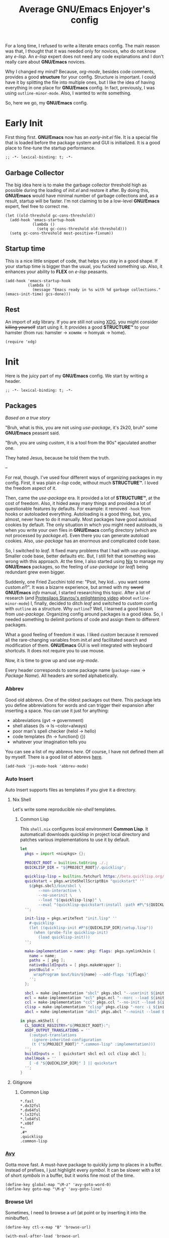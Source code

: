 #+title: Average GNU/Emacs Enjoyer's config

#+options: toc:nil
#+property: header-args:elisp :results silent

For a long time, I refused to write a literate emacs config.  The main reason
was that, I thought that it was needed only for novices, who do not know any
/e-lisp/.  An /e-lisp/ expert does not need any code explanations and I don't
really care about *GNU/Emacs* novices.

Why I changed my mind?  Because, /org-mode/, besides code comments, provides a
good *structure* for your config.  Structure is important.  I could have it by
splitting the file into multiple ones, but I like the idea of having everything
in one place for *GNU/Emacs* config.  In fact, previously, I was using
~outline-minor-mode~.  Also, I wanted to write something.

So, here we go, my *GNU/Emacs* config.

* Early Init
:properties:
:header-args:elisp: :tangle early-init.el
:end:

First thing first.  *GNU/Emacs* now has an /early-init.el/ file.  It is a
special file that is loaded before the package system and GUI is initialized.
It is a good place to fine-tune the startup performance.

#+begin_src elisp
;; -*- lexical-binding: t; -*-
#+end_src

** Garbage Collector
The big idea here is to make the garbage collector threshold high as possible
during the loading of /init.el/ and restore it after.  By doing this,
*GNU/Emacs* would have minimal number of garbage collections and, as a result,
startup will be faster.  I'm not claiming to be a low-level *GNU/Emacs* expert,
feel free to correct me.

#+begin_src elisp
(let ((old-threshold gc-cons-threshold))
  (add-hook 'emacs-startup-hook
            (lambda ()
              (setq gc-cons-threshold old-threshold)))
  (setq gc-cons-threshold most-positive-fixnum))
#+end_src

** Startup time
This is a nice little snippet of code, that helps you stay in a good shape.  If
your startup time is bigger than the usual, you fucked something up.  Also, it
enhances your ability to *FLEX* on /e-lisp/ peasants.

#+begin_src elisp
(add-hook 'emacs-startup-hook
          (lambda ()
            (message "Emacs ready in %s with %d garbage collections." (emacs-init-time) gcs-done)))
#+end_src

** Rest
An import of /xdg/ library.  If you are still not using [[https://wiki.archlinux.org/title/XDG_Base_Directory][XDG]], you might consider
+killing yourself+ start using it.  It provides a good *STRUCTURE™* to your
hamster (from rus: hamster -> хомяк -> homyak -> home).

#+begin_src elisp
(require 'xdg)
#+end_src

* Init
:properties:
:header-args:elisp: :tangle init.el
:end:

Here is the juicy part of my *GNU/Emacs* config.  We start by writing a header.

#+begin_src elisp
;; -*- lexical-binding: t; -*-
#+end_src

** Packages
/Based on a true story/

"Bruh, what is this, you are not using /use-package/, it's 2k20, bruh" some
*GNU/Emacs* peasant said.

"Bruh, you are using /custom/, it is a tool from the 90s" ejaculated another
one.

They hated Jesus, because he told them the truth.

--

For real, though.  I've used four different ways of organizing packages in my
config.  First, it was plain /e-lisp/ code, without much *STRUCTURE™*.  I loved
the freedom aspect of it.

Then, came the /use-package/ era.  It provided a lot of *STRUCTURE™*, at the
cost of freedom.  Also, it hided away many things and provided a lot of
questionable features by defaults.  For example: it removed ~-hook~ from hooks
or autoloaded everything.  Autoloading is a good thing, but, you, almost, never
have to do it manually.  Most packages have good autoload cookies by default.
The only situation in which you might need autoloads, is when you write your own
files in *GNU/Emacs* config directory (which are not processed by /package.el/).
Even there you can generate autoload cookies.  Also, /use-package/ has an
enormous and complicated code base.

So, I switched to /leaf/.  It fixed many problems that I had with /use-package/.
Smaller code base, better defaults etc.  But, I still felt that something was
wrong with this approach.  At the time, I also started using [[../overlays/emacs.nix][Nix]] to manage my
*GNU/Emacs* packages, so the feeling of /use-package/ (or /leaf/) being
redundant grew even bigger.

Suddenly, one Fried Zucchini told me: "Psst, hey kid... you want some
/custom.el/?".  It was a bizarre experience, but armed with my +sword+
*GNU/Emacs* /info/ manual, I started researching this topic.  After a lot of
research (and [[https://www.youtube.com/watch?v=UHk3FbieW0w][Protesilaos Stavrou's enlightening video]] about
~outline-minor-mode~) I, finally, decided to ditch /leaf/ and switched to
/custom/ config with ~outline~ as a structure.  Why ~outline~?  Well, I learned
a good lesson from /use-package/.  Organizing config around packages is a good
idea.  So, I needed something to delimit portions of code and assign them to
different packages.

What a good feeling of freedom it was.  I liked /custom/ because it removed all
the rare-changing variables from /init.el/ and facilitated search and
modification of them.  *GNU/Emacs* GUI is well integrated with keyboard
shortcuts.  It does not require you to use mouse.

Now, it is time to grow up and use /org-mode/.

Every header corresponds to some package name (~package-name~ -> /Package
Name/).  All headers are sorted alphabetically.

*** Abbrev
Good old abbrevs.  One of the oldest packages out there.  This package lets you
define abbreviations for words and can trigger their expansion after inserting a
space.  You can use it just for anything:

- abbreviations (gvt -> government)
- shell aliases (ls -> ls --color=always)
- poor man's spell checker (helol -> hello)
- code templates (fn -> function() {})
- whatever your imagination tells you

You can see a list of my abbrevs [[abbrev_defs][here]].  Of course, I have not defined them all
by myself.  There is a good list of abbrevs [[https://www.emacswiki.org/emacs/autocorrection_abbrev_defs][here]].

#+begin_src elisp
(add-hook 'js-mode-hook 'abbrev-mode)
#+end_src

*** Auto Insert
:PROPERTIES:
:header-args: :mkdirp yes
:END:

Auto Insert supports files as templates if you give it a directory.

**** Nix Shell
Let's write some reproducible /nix-shell/ templates.

***** Common Lisp
This ~shell.nix~ configures local environment *Common Lisp*.  It automaticall
downloads quicklisp in project local directory and patches various
implementations to use it by default.

#+begin_src nix :tangle auto-insert/shell-common-lisp.nix
let
  pkgs = import <nixpkgs> {};

  PROJECT_ROOT = builtins.toString ./.;
  QUICKLISP_DIR = "${PROJECT_ROOT}/.quicklisp";

  quicklisp-lisp = builtins.fetchurl https://beta.quicklisp.org/quicklisp.lisp;
  quickstart = pkgs.writeShellScriptBin "quickstart" ''
    ${pkgs.sbcl}/bin/sbcl \
        --non-interactive \
        --no-userinit \
        --load "${quicklisp-lisp}" \
        --eval "(quicklisp-quickstart:install :path #P\"${QUICKLISP_DIR}/\")"
  '';

  init-lisp = pkgs.writeText "init.lisp" ''
    #-quicklisp
    (let ((quicklisp-init #P"${QUICKLISP_DIR}/setup.lisp"))
      (when (probe-file quicklisp-init)
        (load quicklisp-init)))
  '';

  make-implementation = name: pkg: flags: pkgs.symlinkJoin {
    name = name;
    paths = [ pkg ];
    nativeBuildInputs = [ pkgs.makeWrapper ];
    postBuild = ''
      wrapProgram $out/bin/${name} --add-flags '${flags}'
    '';
  };

  sbcl = make-implementation "sbcl" pkgs.sbcl "--userinit ${init-lisp}";
  ecl = make-implementation "ecl" pkgs.ecl "--norc --load ${init-lisp}";
  ccl = make-implementation "ccl" pkgs.ccl "--no-init --load ${init-lisp}";
  clisp = make-implementation "clisp" pkgs.clisp "-norc -i ${init-lisp}";
  abcl = make-implementation "abcl" pkgs.abcl "--noinit --load ${init-lisp}";

in pkgs.mkShell {
  CL_SOURCE_REGISTRY="${PROJECT_ROOT}:";
  ASDF_OUTPUT_TRANSLATIONS = ''
    (:output-translations
     :ignore-inherited-configuration
     (t ("${PROJECT_ROOT}" ".common-lisp" :implementation)))
  '';
  buildInputs =  [ quickstart sbcl ecl ccl clisp abcl ];
  shellHook = ''
    [ -d "${QUICKLISP_DIR}" ] || quickstart
  '';
}
#+end_src

**** Gitignore

***** Common Lisp
#+begin_src text :tangle auto-insert/gitignore-common-lisp
*.fasl
*.dx32fsl
*.dx64fsl
*.lx32fsl
*.lx64fsl
*.x86f
*~
.#*
.quicklisp
.common-lisp
#+end_src

*** [[https://github.com/abo-abo/avy][Avy]]
Gotta move fast.  A must-have package to quickly jump to places in a buffer.
Instead of prefixes, I just highlight every /symbol/.  It can be slower with a
lot of short /symbols/ in a buffer, but it works fine most of the time.

#+begin_src elisp
(define-key global-map "\M-z" 'avy-goto-word-0)
(define-key goto-map "\M-g" 'avy-goto-line)
#+end_src

*** Browse Url
Sometimes, I need to browse a url (at point or by inserting it into the
minibuffer).

#+begin_src elisp
(define-key ctl-x-map "B" 'browse-url)

(with-eval-after-load 'browse-url
  (defun browse-url-choices (url &rest args)
    (let* ((answers '(("firefox" ?f "Open in firefox" browse-url-firefox)
                      ("eww" ?e "Open in eww" eww-browse-url)
                      ("brave" ?b "Open in brave" browse-url-generic)
                      ("ytdli" ?y "Download with ytdli"
                       (lambda (url &rest _args)
                         (call-process "ytdli" nil 0 nil url)))
                      ("mpvi" ?m "Open in mpvi"
                       (lambda (url &rest _args)
                         (call-process "setsid" nil 0 nil "-f" "mpvi" url)))))
           (read-answer-short t)
           (answer (read-answer (concat url " ") answers)))
      (apply (nth 3 (assoc answer answers)) url args))))
#+end_src

*** [[https://github.com/jwiegley/emacs-async/blob/master/async-bytecomp.el][Bytecomp Async]]
I don't like to wait for byte-compilation.

#+begin_src elisp
(declare-function async-bytecomp-package-mode "async-bytecomp" (&optional arg))
(with-eval-after-load 'bytecomp (async-bytecomp-package-mode))
#+end_src

*** [[https://github.com/kwrooijen/cargo.el][Cargo]]
Nice cargo commands, for /state-of-the-art/ experience of *Rust* compilation.

#+begin_src elisp
(add-hook 'rust-mode-hook 'cargo-minor-mode)
#+end_src

*** Comint
In /comint/ we trust.  I like how easy it is to create custom repls with this
package.

#+begin_src elisp
(add-hook 'comint-output-filter-functions 'comint-strip-ctrl-m)
(add-hook 'comint-output-filter-functions 'comint-truncate-buffer)
(add-hook 'comint-output-filter-functions 'comint-osc-process-output)
#+end_src

*** Compile
We finally have nice things in 2k22.

#+begin_src elisp
(with-eval-after-load 'compile
  (add-hook 'compilation-filter-hook 'ansi-color-compilation-filter))
#+end_src

*** [[https://github.com/minad/consult][Consult]]
This is a game changer.  A package that strives to be a
completion-framework-agnostic replacement for [[https://github.com/abo-abo/swiper][counsel]].

#+begin_src elisp
(defvar kmacro-keymap)
(define-key global-map "\M-H" 'consult-history)
(define-key goto-map "o" 'consult-outline)
(define-key goto-map "i" 'consult-imenu)
(define-key goto-map "E" 'consult-compile-error)
(define-key goto-map "F" 'consult-flymake)
(define-key project-prefix-map "i" 'consult-project-imenu)
(define-key kmacro-keymap "c" 'consult-kmacro)
(with-eval-after-load 'consult
  (add-hook 'completion-list-mode-hook 'consult-preview-at-point-mode))
#+end_src

*** Css Mode
/Css-mode/ has a good command to lookup documentation.

#+begin_src elisp
(defvar css-mode-map)
(with-eval-after-load 'css-mode (define-key css-mode-map "\C-cm" 'css-lookup-symbol))
#+end_src

*** Custom
By default, /custom/ does not have any keybindings.  This is a shame, since they
are a must-have for it.

#+begin_src elisp
(defvar cus-edit-map (make-sparse-keymap))
(define-key cus-edit-map "v" 'customize-option)
(define-key cus-edit-map "g" 'customize-group)
(define-key cus-edit-map "f" 'customize-face)
(define-key cus-edit-map "s" 'customize-saved)
(define-key cus-edit-map "u" 'customize-unsaved)
(define-key ctl-x-map "c" cus-edit-map)
#+end_src

*** [[https://github.com/xFA25E/cyrillic-dvorak-im][Cyrillic Dvorak Im]]
A package, copied from EmacsWiki (bless them), that provides an input-method for
russian keybord using dvorak.

#+begin_src elisp
(require 'cyrillic-dvorak-im)
#+end_src

*** Dictionary
New addition to *GNU/Emacs* in 2k22.  It can search [[https://datatracker.ietf.org/doc/html/rfc2229][dict]] servers.  I
predominantly use /SDCV/ with tons of [[../overlays/stardicts.nix][offline dictionaries]], but maybe I can find
use for this package.

#+begin_src elisp
(define-key mode-specific-map "oT" 'dictionary-search)
#+end_src

*** Dired
Another favorite package of mine.  I can't imagine browsing my file-system
without it anymore.

#+begin_src elisp
(defvar dired-mode-map)
(defvar dired-compress-file-suffixes)
(defvar dired-compress-files-alist)
(defvar dired-log-buffer)
(declare-function dired-log "dired" (log &rest args))
(declare-function dired-get-marked-files "dired" (&optional localp arg filter distinguish-one-marked error))
#+end_src

**** Dired X
Same as the above, but has one of my favorite /dired/ features:
~dired-guess-shell-alist-user~.

#+begin_src elisp
(with-eval-after-load 'dired (require 'dired-x))
#+end_src

**** Dired Aux
A package with many useful functions.

#+begin_src elisp
(declare-function dired-do-compress-to@async "dired-aux" (&optional arg))
(declare-function dired-relist-file "dired-aux" (file))
(with-eval-after-load 'dired-aux
  (define-key dired-mode-map "\M-+" 'dired-create-empty-file)
  (add-to-list 'dired-compress-file-suffixes
               (list (rx ".tar.bz2" eos) "" "bunzip2 -dc %i | tar -xf -"))

  (defun dired-do-compress-to@async (&optional arg)
    (interactive "P")
    (require 'format-spec)
    (let* ((in-files (dired-get-marked-files nil arg nil nil t))
           (out-file (expand-file-name (read-file-name "Compress to: ")))
           (rule (cl-find-if (lambda (x) (string-match-p (car x) out-file))
                             dired-compress-files-alist)))
      (cond
       ((not rule)
        (error "No compression rule found for %s, see `dired-compress-files-alist'" out-file))
       ((and (file-exists-p out-file)
             (not (y-or-n-p (format "%s exists, overwrite?" (abbreviate-file-name out-file)))))
        (message "Compression aborted"))
       (t
        (let* ((in-count 0)
               (proc-name (concat "compress " out-file))
               (qout-file (shell-quote-argument out-file))
               (qin-files (mapconcat (lambda (file) (cl-incf in-count)
                                       (shell-quote-argument (file-name-nondirectory file)))
                                     in-files " "))
               (cmd (format-spec (cdr rule) `((?\o . ,qout-file) (?\i . ,qin-files))))
               (buffer (generate-new-buffer "*dired-async-do-compress-to*"))
               (proc (start-file-process-shell-command proc-name buffer cmd))
               (sentinel
                (lambda (process event)
                  (pcase event
                    ("finished\n"
                     (message "Compressed %d file%s to %s" in-count
                              (ngettext "" "s" in-count)
                              (file-name-nondirectory out-file))
                     (kill-buffer (process-buffer process))
                     (dired-relist-file out-file))
                    ((rx bos "exited abnormally with code")
                     (dired-log (process-buffer process))
                     (dired-log t)
                     (message "Compress %s %s\nInspect %s buffer" out-file event dired-log-buffer)
                     (kill-buffer (process-buffer process)))))))
          (set-process-sentinel proc sentinel)))))))
#+end_src

**** [[https://github.com/xFA25E/dired-tags][Dired Tags]]
Manage file tags in dired

#+begin_src elisp
(with-eval-after-load 'dired
  (define-key dired-mode-map "\C-c\C-t" 'dired-tags-prefix-map))
#+end_src

*** [[https://github.com/jacktasia/dumb-jump][Dumb Jump]]
Poor man's goto-definition facility.  It uses regexps and *grep/rg/whatever*.

#+begin_src elisp
(add-hook 'xref-backend-functions 'dumb-jump-xref-activate)
#+end_src

*** [[https://github.com/girzel/ebdb][Ebdb]]
An EIEIO port of BBDB (Big Brother DataBase).  Allows you to save contacts.
Also, integrates with MUAs.

#+begin_src elisp
(defvar ebdb-mode-map)
(defvar message-mode-map)

(with-eval-after-load 'ebdb-com
  (define-key ebdb-mode-map "\C-cm" 'ebdb-complete-push-mail-and-quit-window)
  (define-key ebdb-mode-map "\C-cM" 'ebdb-complete-push-mail))

(with-eval-after-load 'message
  (require 'ebdb-message)
  (define-key message-mode-map "\C-ce" 'ebdb-complete))
#+end_src

*** [[https://github.com/Fanael/edit-indirect][Edit Indirect]]
Allows you to edit any region in different /major-mode/.  Very helpful when you
have a file which is a mix of different languages.

#+begin_src elisp
(define-key ctl-x-map "E" 'edit-indirect-region)
#+end_src

*** Elisp Mode
Some macro-expansion commands.

#+begin_src elisp
(define-key emacs-lisp-mode-map "\C-cM" 'emacs-lisp-macroexpand)
(define-key lisp-interaction-mode-map "\C-cM" 'emacs-lisp-macroexpand)
#+end_src

*** Emacs
Here are some options, that can't be changed through /custom/.  Mostly, because
the developers forgot abouth them.  Shame on developers!

#+begin_src elisp
(setq completion-ignore-case t)
#+end_src

*** [[https://github.com/smihica/emmet-mode][Emmet Mode]]
A must-have when you need to write XML by hand.

#+begin_src elisp
(add-hook 'nxml-mode-hook 'emmet-mode)
(add-hook 'mhtml-mode-hook 'emmet-mode)
(add-hook 'web-mode-hook 'emmet-mode)
#+end_src

*** Env
Force programs to disable ansi escape sequences.

#+begin_src elisp
(setenv "PAGER" "cat")
#+end_src

*** Find Dired
Another great *GNU/Emacs* feature.  Results of arbitrary *find* commands can be
displayed inside /dired/.

#+begin_src elisp
(define-key search-map "n" 'find-name-dired)
(define-key search-map "N" 'find-dired)

(with-eval-after-load 'find-dired
  (let ((type '(const :tag "Sort file names by video duration" find-dired-sort-by-video-duration))
        (choices (cdr (get 'find-dired-refine-function 'custom-type))))
    (cl-pushnew type choices :test #'equal)
    (put 'find-dired-refine-function 'custom-type (cons 'choice choices)))

  (defun find-dired-sort-by-video-duration ()
    "Sort entries in *Find* buffer by video duration."
    (sort-subr nil 'forward-line 'end-of-line
               (lambda ()
                 (let ((file-name
                        (buffer-substring-no-properties
                         (next-single-property-change
                          (point) 'dired-filename)
                         (line-end-position))))
                   (with-temp-buffer
                     (call-process "video_seconds" nil '(t nil) nil file-name)
                     (string-to-number (buffer-string))))))))
#+end_src

*** Find Func
Usefull commands to jump to /e-lisp/ definitions.

#+begin_src elisp
(define-key ctl-x-map "L" 'find-library)
(define-key ctl-x-map "F" 'find-function)
(define-key ctl-x-map "K" 'find-function-on-key)
(define-key ctl-x-map "V" 'find-variable)
#+end_src

Push xref marker before using some ~find-func~ commands.  By doing this, we can
go back with =M-,=.

#+begin_src elisp
(dolist (fn '(find-library find-function find-function-on-key find-variable))
  (advice-add fn :before 'xref-push-marker-stack-ignore-args))
#+end_src

*** Finder
Show the *Commentary* section of a package.

#+begin_src elisp
(define-key help-map "\M-c" 'finder-commentary)
#+end_src

*** Flymake
On-the-fly linter.

#+begin_src elisp
(defvar flymake-mode-map)
(with-eval-after-load 'flymake
  (define-key flymake-mode-map "\M-g\M-f" 'flymake-goto-next-error)
  (define-key flymake-mode-map "\M-g\M-b" 'flymake-goto-prev-error))
#+end_src

*** Grep
Another great *GNU/Emacs* package.  You can run arbitatry *grep* commands.
*GNU/Emacs* has an unfortunate bug.  It slows down a lot when displaying too
long lines.  To fix this in /grep/, I define this advice that trims the result
to 500 chars.

#+begin_src elisp
(define-key search-map "g" 'rgrep)
(declare-function grep-expand-template@add-cut "grep" (cmd))
(with-eval-after-load 'grep
  (define-advice grep-expand-template (:filter-return (cmd) add-cut)
    (concat cmd " | cut -c-500")))
#+end_src

*** Hippie Exp
Handy in-buffer completion.  It can use a lot of sources.  Mostly useful to
complete file-name paths.

#+begin_src elisp
(define-key global-map "\C-_" 'hippie-expand)
#+end_src

*** Hl Line
Highlight current line in these modes.

#+begin_src elisp
(add-hook 'csv-mode-hook 'hl-line-mode)
(add-hook 'grep-mode-hook 'hl-line-mode)
(add-hook 'tar-mode-hook 'hl-line-mode)
(add-hook 'transmission-files-mode-hook 'hl-line-mode)
(add-hook 'transmission-mode-hook 'hl-line-mode)
(add-hook 'transmission-peers-mode-hook 'hl-line-mode)
(add-hook 'mpc-mode-hook 'hl-line-mode)
#+end_src

*** Ipretty
Pretty-print /e-lisp/ result of last S-EXpression.

#+begin_src elisp
(define-key lisp-interaction-mode-map "\C-j" 'ipretty-last-sexp)
#+end_src

*** Isearch
A great in-buffer search facility.  It is well integrated with ~query-replace~
and ~occur~.

#+begin_src elisp
(define-key isearch-mode-map "\C-h" 'isearch-delete-char)
(define-key isearch-mode-map "\C-?" isearch-help-map)
#+end_src

*** [[https://github.com/ledger/ledger-mode][Ledger Mode]]
Cli, text-based, accounting system.  This particular setting fixes the amount
regex.  By default, it can't recognize amounts with equal sign (~=~) at the
beginning and, as a consequence, can't indent, properly, lines with this kinds
of amounts.

#+begin_src elisp
(defvar ledger-amount-regex)
(defvar ledger-commodity-regexp)
(with-eval-after-load 'ledger-regex
  (setq ledger-amount-regex
        (concat "\\(  \\|\t\\| \t\\)[ \t]*-?"
                "\\(?:" ledger-commodity-regexp " *\\)?"
                "\\([-=]?\\(?:[0-9]+\\|[0-9,.]+?\\)\\)"
                "\\([,.][0-9)]+\\)?"
                "\\(?: *" ledger-commodity-regexp "\\)?"
                "\\([ \t]*[@={]@?[^\n;]+?\\)?"
                "\\([ \t]+;.+?\\|[ \t]*\\)?$")))
#+end_src

*** [[https://github.com/noctuid/link-hint.el][Link Hint]]
Another favorite package of mine.  It lets you do actions to various points of
interest in buffers using Avy.  It can do anything: buttons, links, completion
candidates.  You name it!

#+begin_src elisp
(define-key goto-map "\M-l" 'link-hint-open-link)
(define-key goto-map "\M-L" 'link-hint-copy-link)
(with-eval-after-load 'link-hint
  (cl-pushnew 'rg-mode (get 'link-hint-compilation-link :vars)))
#+end_src

*** Lisp
#+begin_src elisp
(defun change-pair (change-to)
  (interactive "cChange to:")
  (pcase (assq change-to insert-pair-alist)
    ((or `(,open ,close) `(,_ ,open ,close))
     (save-excursion
       (insert-pair 1 open close)
       (delete-pair)))))

(defun slurp-pair ()
  (interactive)
  (save-excursion
    (backward-up-list)
    (save-excursion
      (pcase (assq (char-after) insert-pair-alist)
        ((or `(,open ,close) `(_ ,open ,close))
         (insert-pair 2 open close)
         (delete-pair))))
    (indent-sexp)))

(define-key global-map "\M-]" 'change-pair)
(define-key global-map "\M-[" 'delete-pair)
(define-key global-map [?\C-\)] 'slurp-pair)
#+end_src

*** Locate
Locate integration.  Unfortunately it is using a simplified (and half-assed)
version of /dired/ to display the results.  It bothers me sometimes.

#+begin_src elisp
(define-key search-map "l" 'locate)
#+end_src

*** [[https://github.com/magit/magit][Magit]]
A killer feature.  Best *git* front-end.

#+begin_src elisp
(define-key project-prefix-map "m" 'magit-project-status)
#+end_src

*** Man
Do you like /smoking/ manuals?

#+begin_src elisp
(define-key help-map "\M-m" 'man)
#+end_src

*** Minibuffer
Some enhancements for default completion-framework.

#+begin_src elisp
(setq minibuffer-allow-text-properties t)
(define-key completion-in-region-mode-map "\M-v" 'switch-to-completions)
(define-key minibuffer-local-completion-map " " nil)
(define-key minibuffer-local-must-match-map "\C-j" 'minibuffer-force-complete-and-exit)
#+end_src

*** Mpc
Mpc front-end.  It might feel wanky, but that's because it was intended to be
used with ~tool-bar-mode~ enabled.  By giving it some nice keybindings, it
becomes a +butterfly+ nice and usable *mpc* front-end.

#+begin_src elisp
(define-key mode-specific-map "os" 'mpc)
#+end_src

**** Mpc Bindings
Yeah, it does not have default bindings at all!

#+begin_src elisp
(defvar mpc-mode-map)
(defvar mpc-songs-mode-map)
(with-eval-after-load 'mpc
  (define-key mpc-mode-map "p" 'mpc-playlist)
  (define-key mpc-mode-map "u" 'mpc-update)
  (define-key mpc-mode-map "a" 'mpc-playlist-add)
  (define-key mpc-mode-map "c" 'mpc-toggle-consume)
  (define-key mpc-mode-map "r" 'mpc-toggle-repeat)
  (define-key mpc-mode-map "." 'mpc-toggle-single)
  (define-key mpc-mode-map "z" 'mpc-toggle-shuffle)
  (define-key mpc-mode-map "t" 'mpc-toggle-play)
  (define-key mpc-mode-map "s" 'mpc-songs-search)
  (define-key mpc-mode-map "k" 'mpc-songs-kill-search)
  (define-key mpc-mode-map "f" 'mpc-ffwd)
  (define-key mpc-mode-map "b" 'mpc-rewind)
  (define-key mpc-mode-map "D" 'mpc-playlist-delete)
  (define-key mpc-mode-map "m" 'mpc-select-toggle)
  (define-key mpc-mode-map "M" 'mpc-select-extend)
  (define-key mpc-mode-map "\M-m" 'mpc-select)
  (define-key mpc-mode-map "\C-m" 'mpc-songs-jump-to)
  (define-key mpc-songs-mode-map [remap mpc-select] nil))
#+end_src

*** Net Utils
Some good net utils, when you need to find out why your pages won't load in your
default web-browser.

#+begin_src elisp
(define-key mode-specific-map "nh" 'nslookup-host)
(define-key mode-specific-map "ni" 'ifconfig)
(define-key mode-specific-map "nn" 'netstat)
(define-key mode-specific-map "np" 'ping)
(define-key mode-specific-map "nw" 'iwconfig)
#+end_src

*** Newsticker
An out-of-the-box rss/atom reader.  It has some bizarre defaults, but it is very
usable.

#+begin_src elisp
(define-key mode-specific-map "on" 'newsticker-show-news)
#+end_src

*** [[https://notmuchmail.org/notmuch-emacs/][Notmuch]]
My main MUA.  The tag system is fantastic.  Switched to it after using /mu4e/
for some years. [[https://www.youtube.com/watch?v=3xWEnAVl1Tw][Thanks!]]

#+begin_src elisp
(define-key mode-specific-map "om" 'notmuch)
(autoload 'notmuch-mua-mail "notmuch-mua")
(define-mail-user-agent 'notmuch-user-agent 'notmuch-mua-mail 'notmuch-mua-send-and-exit 'notmuch-mua-kill-buffer 'notmuch-mua-send-hook)
#+end_src

*** [[https://depp.brause.cc/nov.el/][Nov]]
You can read EPUB in *GNU/Emacs*.

#+begin_src elisp
(add-to-list 'auto-mode-alist (cons (rx ".epub" eos) 'nov-mode))
#+end_src

*** Novice
Some commands in *GNU/Emacs* are disabled by default, because they are thought
to be confusing for novices.  [[https://github.com/xFA25E/images/raw/main/do-nice-things-to-normies.mp4][As one famous philosopher said]].

#+begin_src elisp
(setq disabled-command-function nil)
#+end_src

*** [[https://github.com/zweifisch/ob-http][Ob Http]]
A great http client that uses /Org Mode/.  It does not add itself to
~org-babel-load-languges~ /custom/ type.  Let's help it to be even greater.

#+begin_src elisp
(with-eval-after-load 'org
  (cl-pushnew
   '(const :tag "Http" http)
   (cdadr (memq :key-type (get 'org-babel-load-languages 'custom-type)))
   :test 'equal))
#+end_src

*** Org
Who doesn't know /org-mode/?  This is another killer feature of *GNU/Emacs*.

#+begin_src elisp
(defvar org-mode-map)
(with-eval-after-load 'org
  (define-key org-mode-map [?\C-c?\C-\S-t] 'org-todo-yesterday))
#+end_src

Play a sound after org notification.  I know that one could use
~org-show-notification-handler~, but I'm lazy!

#+begin_src elisp
(define-advice org-show-notification (:after (&rest _) sound)
  (call-process "notify_bruh" nil 0 nil))
#+end_src

**** Org Agenda
My tasks, habits etc.

#+begin_src elisp
(define-key mode-specific-map "Ga" 'org-agenda)
(defvar org-agenda-mode-map)
(with-eval-after-load 'org-agenda
  (define-key org-agenda-mode-map "T" 'org-agenda-todo-yesterday))
#+end_src

**** Org Capture
This is like enhanced /remember-mode/.

#+begin_src elisp
(define-key mode-specific-map "Gc" 'org-capture)
#+end_src

**** [[https://github.com/org-mime/org-mime][Org Mime]]
Write your e-mail in /org-mode/.

#+begin_src elisp
(autoload 'org-mime-edit-mail-in-org-mode "org-mime" nil t)
(autoload 'org-mime-revert-to-plain-text-mail "org-mime" nil t)
(with-eval-after-load 'message
  (define-key message-mode-map "\C-c\M-o" 'org-mime-htmlize)
  (define-key message-mode-map "\C-c\M-e" 'org-mime-edit-mail-in-org-mode)
  (define-key message-mode-map "\C-c\M-t" 'org-mime-revert-to-plain-text-mail))
#+end_src

**** [[https://github.com/org-roam/org-roam][Org Roam]]
Personal wiki - knowledge database.

#+begin_src elisp
(define-key mode-specific-map "Gf" 'org-roam-node-find)
(define-key mode-specific-map "Gi" 'org-roam-node-insert)
(define-key mode-specific-map "Gl" 'org-roam-buffer-toggle)
(declare-function org-roam-db-autosync-mode "org-roam-db" (&optional arg))
(with-eval-after-load 'org-roam (org-roam-db-autosync-mode))
#+end_src

*** Paragraphs
Sometimes I need to transpose paragraphs.

#+begin_src elisp
(define-key global-map [?\C-\M-\S-t] 'transpose-paragraphs)
#+end_src

*** [[https://github.com/politza/pdf-tools][Pdf Tools]]
Do you like viewing PDFs?

#+begin_src elisp
(declare-function pdf-loader-install "pdf-loader" (&optional no-query-p skip-dependencies-p no-error-p force-dependencies-p))
(pdf-loader-install t t)
#+end_src

*** Pp
Small PP!  Another pretty-printer for /e-lisp/ S-EXpressions.

#+begin_src elisp
(define-key emacs-lisp-mode-map "\C-cm" 'pp-macroexpand-last-sexp)
(define-key lisp-interaction-mode-map "\C-cm" 'pp-macroexpand-last-sexp)
#+end_src

*** Proced
Poor man's *htop*.

#+begin_src elisp
(define-key mode-specific-map "op" 'proced)
#+end_src

*** [[https://github.com/xFA25E/pueue][Pueue]]
A queue of tasks.  Used mostly for downloading youtube videos through
*youtube-dl*.

#+begin_src elisp
(define-key mode-specific-map "ou" 'pueue)
(add-hook 'pueue-mode-hook 'hl-line-mode)
#+end_src

*** Register
Are you familiar with registers?  You can store things!

#+begin_src elisp
(define-key ctl-x-r-map "v" 'view-register)
(define-key ctl-x-r-map "L" 'list-registers)
(define-key ctl-x-r-map "p" 'prepend-to-register)
(define-key ctl-x-r-map "a" 'append-to-register)
#+end_src

*** [[https://github.com/a13/reverse-im.el][Reverse Im]]
It is very difficult to explain what this package does.  Imagine yourself being
a speaker of a language with a cyrillic alphabet.  You would like to write
something in this, bizarre, language and use *GNU/Emacs* bindings at the same
time.  That's what this package does.

#+begin_src elisp
(require 'reverse-im)
(reverse-im-activate "cyrillic-dvorak")
#+end_src

*** [[https://github.com/dajva/rg.el][Rg]]
Super fast *grep*-killer.  In *Rust* we trust.

#+begin_src elisp
(define-key search-map "r" 'rg-menu)
#+end_src

*** [[https://github.com/xFA25E/rx-widget][Rx Widget]]
#+begin_src elisp
(with-eval-after-load 'wid-edit
  (require 'rx-widget)
  (define-widget 'regexp 'rx-widget "A regular expression in rx form."))
#+end_src

*** Savehist
Persistent history in the minibuffer.  This particular setting is used to filter
out: remote files, http links or non-existent files.

#+begin_src elisp
(with-eval-after-load 'savehist
  (defun savehist-filter-file-name-history ()
    (let (result)
      (dolist (file-name file-name-history)
        (let ((f (string-trim-right (expand-file-name file-name) "/+")))
          (unless (string-empty-p f)
            (when (or (file-remote-p f)
                      (string-match-p "\\`http" f)
                      (file-exists-p f))
              (cl-pushnew f result :test #'string-equal)))))
      (setq file-name-history result))))
#+end_src

*** [[https://github.com/xFA25E/sdcwoc][SDCWOC]]
Do you like browsing dictionaries offline inside *GNU/Emacs*?

#+begin_src elisp
(define-key mode-specific-map "ot" 'sdcwoc)
#+end_src

*** Sgml Mode
Mode for editing all XML-like languages.

#+begin_src elisp
(defvar sgml-mode-map)
(with-eval-after-load 'sgml-mode
  (define-key sgml-mode-map "\C-\M-n" 'sgml-skip-tag-forward)
  (define-key sgml-mode-map "\C-\M-p" 'sgml-skip-tag-backward)
  (define-key sgml-mode-map "\C-c\C-r" 'sgml-namify-char))
#+end_src

*** Shell
Plain old shell.  I prefer it to /eshell/ because it uses proper pipes.

#+begin_src elisp
(define-key mode-specific-map "s" 'shell)
(define-key mode-specific-map "l" 'shell-list)

(defun shell-list (&optional other-window-p)
  "Open shell buffers in ibuffer.
`OTHER-WINDOW-P' is like in `ibuffer'."
  (interactive "P")
  (let ((buffer-name "*Shells-List*"))
    (ibuffer other-window-p buffer-name `((mode . shell-mode)) nil nil
             '(("Shells" (name . "\\`\\*shell\\*"))
               ("Async shell commands" (name . "\\`\\*Async Shell Command\\*")))
             '((mark " " (name 40 50 :left :elide) " " filename-and-process)))
    (with-current-buffer buffer-name
      (setq-local ibuffer-use-header-line nil)
      (hl-line-mode t))))

(defvar shell-mode-map)
(with-eval-after-load 'shell
  (define-key shell-mode-map "\C-c\M-d" 'shell-cd)

  (defun shell-cd ()
    "Change directory in a shell, interactively."
    (interactive)
    (comint-show-maximum-output)
    (comint-delete-input)
    (let* ((read-dir (read-directory-name "Change directory: "))
           (dir (or (file-remote-p read-dir 'localname) read-dir)))
      (insert (concat "cd " (shell-quote-argument (expand-file-name dir))))
      (comint-send-input)
      (cd dir))))
#+end_src

*** Simple
Some useful *GNU/Emacs* commands not bound by default (for some unknown reason).

#+begin_src elisp
(defun kill-region-dwim (&optional count)
  (interactive "p")
  (if (use-region-p)
      (kill-region (region-beginning) (region-end))
    (backward-kill-word count)))

(define-key global-map "\C-h" 'backward-delete-char-untabify)
(define-key global-map "\M-K" 'kill-whole-line)
(define-key global-map "\M-c" 'capitalize-dwim)
(define-key global-map "\M-l" 'downcase-dwim)
(define-key global-map "\M-u" 'upcase-dwim)
(define-key global-map "\C-w" 'kill-region-dwim)
(define-key mode-specific-map "oP" 'list-processes)
#+end_src

*** [[https://github.com/xFA25E/skempo][Skempo]]
Enhance default *GNU/Emacs* templates.  I don't like Yasnippet, so I wrote a
package that fixes problems of /tempo/ and /skeleton/.

#+begin_src elisp
(add-hook 'nix-mode-hook 'skempo-mode)
(add-hook 'js-mode-hook 'skempo-mode)

(defvar skempo-mode-map)
(with-eval-after-load 'skempo
  (define-key skempo-mode-map "\C-z" 'skempo-complete-tag-or-call-on-region)
  (define-key skempo-mode-map "\M-g\M-e" 'skempo-forward-mark)
  (define-key skempo-mode-map "\M-g\M-a" 'skempo-backward-mark)
  (load (expand-file-name "emacs/skempo-templates.el" (xdg-config-home))))
#+end_src

**** Templates
:properties:
:header-args:elisp: :tangle skempo-templates.el
:end:

/Tempo/ is very extensible.  Here, I define a function that processes unknown
elements to /tempo/ and returns other /tempo/ elements.  Very easy.

#+begin_src elisp
;; -*- lexical-binding: t; -*-

(eval-when-compile (require 'skempo))

(defun tempo-custom-user-elements (arg)
  (pcase arg
    (:nix-hash (make-string 52 ?1))
    (:elisp-namespace
     (string-trim
      (replace-regexp-in-string
       (rx (+ (not (any "a-z")))) "-"
       (string-trim-right (downcase (buffer-name)) (rx ".el" eos)))
      "-" "-"))
    (:elisp-group (string-trim-right (buffer-name) (rx (? "-mode") ".el" eos)))
    (`(:lisp-with-parens . ,body)
     (if (or (not (eql (char-before) ?\()) (use-region-p))
         `(l "(" ,@body ")")
       `(l ,@body)))))

(add-to-list 'tempo-user-elements 'tempo-custom-user-elements)
#+end_src

***** Lisp
I don't want to trigger automatic expansion on any non-word character in lisp
tempaletes.  I want them to be triggered on space or on ~expand-abbrev~.

#+begin_src elisp
(let ((enable-fn (lambda () (or (eq this-command 'expand-abbrev)
                                (eql ?\s last-command-event)))))
  (dolist (mode '(lisp-mode emacs-lisp-mode))
    (let ((table (skempo--abbrev-table mode)))
      (define-abbrev-table table nil :enable-function enable-fn))))

(skempo-define-tempo lambda (:mode (emacs-lisp-mode lisp-mode) :tag t :abbrev t)
  (:lisp-with-parens
   "lambda (" p ") " r>))

(skempo-define-tempo let (:mode (emacs-lisp-mode lisp-mode) :tag t :abbrev t)
  (:lisp-with-parens
   "let ((" p "))" n>
   r>))

(skempo-define-tempo let* (:mode (emacs-lisp-mode lisp-mode) :tag t :abbrev t)
  (:lisp-with-parens
   "let* ((" p "))" n>
   r>))
#+end_src

****** Common Lisp
#+begin_src elisp
(skempo-define-tempo defvar (:mode lisp-mode :tag t :abbrev t)
  (:lisp-with-parens
   "defvar " p n>
   r> n>
   "\"" p "\""))

(skempo-define-tempo defun (:mode lisp-mode :tag t :abbrev t)
  (:lisp-with-parens
   "defun " p " (" p ")" n>
   "\"" p "\"" n>
   r>))

(skempo-define-tempo defpackage (:mode lisp-mode :tag t :abbrev t)
  (:lisp-with-parens
   "defpackage #:" (P "Package name: " package) n>
   "(:use #:cl)" n>
   (:when ("Nickname: " nickname)
          "(:nicknames #:" (s nickname)
          (:while ("Nickname: " nickname) " #:" (s nickname))
          ")" n>)
   (:when ("Local nickname: " local-nickname)
          (:when ("For package: " local-package)
                 "(:local-nicknames (#:" (s local-nickname) " #:" (s local-package) ")"
                 (:while ("Local nickname: " local-nickname)
                         (:when ("For package: " local-package)
                                " (#:" (s local-nickname) " #:" (s local-package) ")"))
                 ")" n>))
   (:while ("Import from: " import-package)
           (:when ("Import symbol: " import-symbol)
                  "(:import-from #:" (s import-package) " #:" (s import-symbol)
                  (:while ("Import symbol: " import-symbol) " #:" (s import-symbol))
                  ")" n>))
   (:when ("Export: " export)
          "(:export #:" (s export)
          (:while ("Export: " export) " #:" (s export))
          ")" n>)
   "(:documentation \"" (P "Documentation: ") "\"))" n>
   "(in-package #:" (s package) ")" n>))

(skempo-define-tempo defsystem (:mode lisp-mode :tag t :abbrev t)
  (:lisp-with-parens
   "defsystem \"" (P "System: " system) "\"" n>
   (:when ("Long name: " long-name) ":long-name \"" (s long-name) "\"" n>)
   (:when ("Version: " version) ":version \""  (s version) "\"" n>)
   (:when ("Author: " author) ":author \"" (s author) "\"" n>)
   (:when ("Maintainer: " maintainer) ":maintainer \"" (s maintainer) "\"" n>)
   (:when ("Mailto: " mailto) ":mailto \"" (s mailto) "\"" n>)
   (:when ("License (ex: GPL3): " license) ":license \"" (s license) "\"" n>)
   (:when ("Homepage: " homepage) ":homepage \"" (s homepage) "\"" n>)
   (:when ("Bug tracker: " bug-tracker) ":bug-tracker \"" (s bug-tracker) "\"" n>)
   (:when ("Source control (ex: git): " source-control)
          (:when ("Link: " link) ":source-control (:" (s source-control) " \"" (s link) "\")" n>))
   (:when ("Description: " description) ":description \"" (s description) "\"" n>)
   ":long-description #.(let ((file (probe-file* (subpathname *load-pathname* \"README.md\")))) (when file (read-file-string file)))" n>
   (:when ("Dependency: " dependency)
          ":depends-on (" "\"" (s dependency) "\""
          (:while ("Dependency: " dependency) " \"" (s dependency) "\"")
          ")" n>)
   ":components ((:module \"src\" :components ((:file \"" (s system) "\"))))" n>
   ":in-order-to ((test-op (test-op \"" (s system) "/tests\"))))" n>
   n>
   "(defsystem \"" (s system) "/tests\"" n>
   ":depends-on (\"" (s system) "\" \"fiveam\")" n>
   ":components ((:module \"tests\" :components ((:file \"" (s system) "\"))))" n>
   ":perform (test-op (op c) (symbol-call '#:fiveam '#:run! (find-symbol* '#:" (s system) " '#:" (s system) ".tests)))"))
#+end_src

****** Emacs Lisp
They are different from Common Lisp, because I want every e-lisp symbol to be
prefixed with buffer name.

#+begin_src elisp
(skempo-define-tempo defvar (:mode emacs-lisp-mode :tag t :abbrev t)
  (:lisp-with-parens
   "defvar " :elisp-namespace "-" p n>
   r> n>
   "\"" p "\""))

(skempo-define-tempo defun (:mode emacs-lisp-mode :tag t :abbrev t)
  (:lisp-with-parens
   "defun " :elisp-namespace "-" p " (" p ")" n>
   "\"" p "\"" n>
   r>))

(skempo-define-tempo defgroup (:mode emacs-lisp-mode :tag t :abbrev t)
  (:lisp-with-parens
   "defgroup " :elisp-group " nil" n>
   "\"" p "\"" n>
   ":group " p "nil"))

(skempo-define-tempo defcustom (:mode emacs-lisp-mode :tag t :abbrev t)
  (:lisp-with-parens
   "defcustom " :elisp-namespace "-" p n>
   r> n>
   "\"" p "\"" n>
   ":type " p "nil" n>
   ":group '" :elisp-group))

(skempo-define-tempo defface (:mode emacs-lisp-mode :tag t :abbrev t)
  (:lisp-with-parens
   "defface " :elisp-namespace "-" p n>
   "'((t :inherit " p "nil))" n>
   "\"" p "\"" n>
   ":group '" :elisp-group))
#+end_src

***** Js
#+begin_src elisp
(skempo-define-tempo switch (:mode js-mode :tag t :abbrev t)
  "switch (" p ") {" n>
  (:while ("Pattern: " pat)
          "case " (s pat) ":" > n>
          p n>
          "break;" n>)
  "default:" > n>
  p n>
  "break;" n>
  "}" >)

(skempo-define-tempo function (:mode js-mode :tag t :abbrev t)
  "function " p "(" p ") {" n>
  r> n>
  "}" >)

(skempo-define-tempo if (:mode js-mode :tag t :abbrev t)
  "if (" p ") {" n>
  r> n>
  "}" >)

(skempo-define-tempo for (:mode js-mode :tag t :abbrev t)
  "for (" p ") {" n>
  r> n>
  "}" >)

(skempo-define-tempo try (:mode js-mode :tag t :abbrev t)
  "try {" n>
  r> n>
  "} catch (" p "error) {" > n>
  p n>
  "}" >)

(skempo-define-tempo clog (:mode js-mode :tag t :abbrev t)
  "console.log(" r ")")

(skempo-define-tempo ctime (:mode js-mode :tag t :abbrev t)
  "console.time(\"" (P "Time name: " time) "\");" > n>
  r> n>
  "console.timeEnd(\"" (s time) "\");" >)
#+end_src

***** Nix
Very useful nix templates.

#+begin_src elisp
(skempo-define-tempo github (:mode nix-mode :tag t :abbrev t)
  "fetchFromGitHub {" n>
  "owner = \"" p "\";" n>
  "repo = \"" p "\";" n>
  "rev = \"" p "\";" n>
  "sha256 = \"" p :nix-hash "\";" n>
  "}" p >)

(skempo-define-tempo url (:mode nix-mode :tag t :abbrev t)
  "fetchurl {" n>
  "url = \"" p "\";" n>
  "sha256 = \"" p :nix-hash "\";" n>
  "}" p >)

(skempo-define-tempo zip (:mode nix-mode :tag t :abbrev t)
  "fetchzip {" n>
  "url = \"" p "\";" n>
  "sha256 = \"" p :nix-hash "\";" n>
  "}" p >)

(skempo-define-tempo git (:mode nix-mode :tag t :abbrev t)
  "fetchgit {" n>
  "url = \"" p "\";" n>
  "rev = \"" p "\";" n>
  "sha256 = \"" p :nix-hash "\";" n>
  "}" p >)
#+end_src

***** Php
#+begin_src elisp
(skempo-define-tempo vd (:mode php-mode :tag t :abbrev t)
  "echo '<pre>'; var_dump(" r "); echo '</pre>';")
#+end_src

***** Org
#+begin_src elisp
(skempo-define-tempo readmeorg (:mode org-mode :tag t :abbrev t)
  "#+TITLE: " (P "Project title: ") n
  (P "A short, one-line description of the project: ") n
  n
  "* Overview" n
  p "# A longer description of the project" n
  n
  "** Features" n
  "** History" n
  "** Motivation" n
  "* Usage" n
  p "# Examples of usage" n
  n
  "* Documentation" n
  "* License" n
  "Copyright (c) " (format-time-string "%Y") " " (P "Authors: ") n
  "Licensed under the " p "GPL3 License." n
  n
  "* COMMENT Local Variables" n
  "# Local "
  "Variables:" n
  "# eval: (add-hook 'after-save-hook #'org-md-export-to-markdown nil t)" p n
  "# End:")
#+end_src

*** Subword
Consider ~SubWord~ as two separate words.  Useful for camel-case languages.

#+begin_src elisp
(add-hook 'rust-mode-hook 'subword-mode)
(add-hook 'nix-mode-hook 'subword-mode)
(add-hook 'js-mode-hook 'subword-mode)
#+end_src

*** Tex Mode
Small settings for /tex-mode/ and /ispell/.  Never used it :/

#+begin_src elisp
(defvar ispell-parser)
(add-hook 'tex-mode-hook (lambda nil (setq-local ispell-parser 'tex)))
#+end_src

*** [[https://github.com/holomorph/transmission][Transmission]]
Do you like downloading torrents?

#+begin_src elisp
(define-key mode-specific-map "or" 'transmission)
(defvar transmission-mode-map)
(declare-function transmission-request "transmission" (method &optional arguments tag))
(declare-function transmission-torrents "transmission" (response))
(declare-function transmission-draw-info@comment "transmission" (id))
(with-eval-after-load 'transmission
  (define-key transmission-mode-map "M" 'transmission-move)
  (define-advice transmission-draw-info (:after (id) comment)
    (let* ((arguments `(:ids ,id :fields ["comment"]))
           (response (transmission-request "torrent-get" arguments))
           (torrent (aref (transmission-torrents response) 0)))
      (insert "\nComment: " (or (cdr (assq 'comment torrent)) "")))))
#+end_src

*** [[https://github.com/emacs-tree-sitter/elisp-tree-sitter][Tree Sitter]]
#+begin_src elisp
(add-hook 'css-mode-hook 'tree-sitter-mode)
(add-hook 'js-mode-hook 'tree-sitter-mode)
(add-hook 'mhtml-mode-hook 'tree-sitter-mode)
(add-hook 'nix-mode-hook 'tree-sitter-mode)
(add-hook 'python-mode-hook 'tree-sitter-mode)
(add-hook 'rust-mode-hook 'tree-sitter-mode)
#+end_src

*** Url Parse
This is a *GREAT POSOS* (from rus: posos -> sosat -> сосать -> to suck), as I
like to call it.  Because /url-parse/ doesn't protect ~match-data~, it fucks up
~url-handler-mode~ and, as a result, fucks up /org-mime/ too.

#+begin_src elisp
(declare-function url-generic-parse-url@save-match-data "url-parse" (fn &rest args))
(with-eval-after-load 'url-parse
  (define-advice url-generic-parse-url (:around (fn &rest args) save-match-data)
    (save-match-data (apply fn args))))
#+end_src

*** [[https://github.com/fxbois/web-mode][Web Mode]]
You can edit files with a lot of different web languages in it.

#+begin_src elisp
(add-to-list 'auto-mode-alist (cons (rx ".twig" eos) 'web-mode))
#+end_src

*** Widget
#+begin_src elisp
(defvar widget-field-keymap)
(defvar widget-text-keymap)
(with-eval-after-load 'wid-edit
  (define-key widget-field-keymap "\C-xnf" 'widget-narrow-to-field)
  (define-key widget-text-keymap "\C-xnf" 'widget-narrow-to-field))
#+end_src
*** Window
Do you like windows?  Me neither.

#+begin_src elisp
(define-key global-map "\M-V" 'scroll-down-line)
(define-key global-map [?\C-\S-v] 'scroll-up-line)
(define-key global-map [?\C-\M-\S-b] 'previous-buffer)
(define-key global-map [?\C-\M-\S-f] 'next-buffer)
(define-key global-map "\M-Q" 'quit-window)
(define-key global-map "\M-o" 'other-window)
#+end_src

*** Xref
Built-in general facility for finding and referencing definitions.  Here, a
function is defined that saves current place to xref stack, but it ignores it's
arguments.  It is used mostly in advices and hooks.

#+begin_src elisp
(autoload 'xref-push-marker-stack "xref")
(defun xref-push-marker-stack-ignore-args (&rest _)
  (xref-push-marker-stack))
#+end_src

** Load Custom
Finally, I load [[custom.el]] settings.

#+begin_src elisp
(declare-function xdg-config-home "xdg" ())
(load (expand-file-name "emacs/custom.el" (xdg-config-home)) nil nil t)
#+end_src

* COMMENT Local Variables
# Local Variables:
# eval: (add-hook 'after-save-hook (lambda nil (org-babel-tangle) (byte-recompile-directory (expand-file-name "./"))) nil t)
# End:
